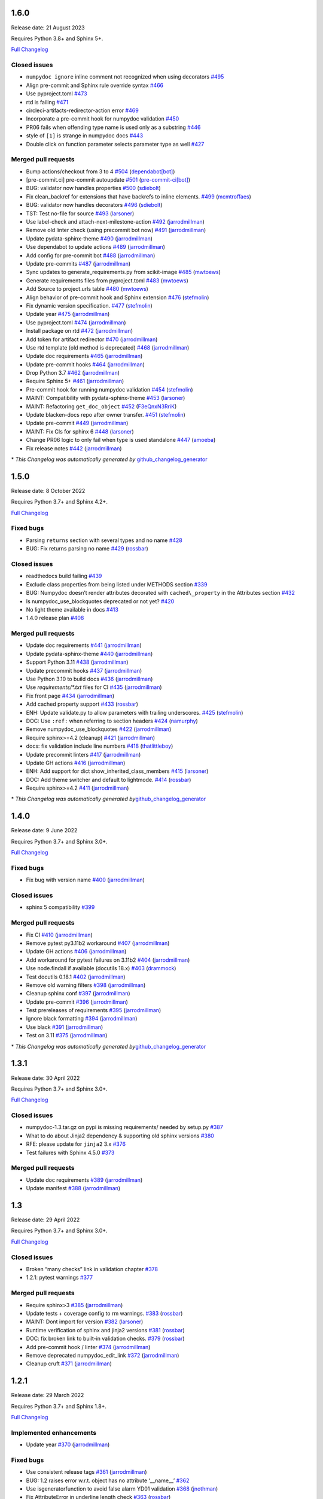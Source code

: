 1.6.0
-----

Release date: 21 August 2023

Requires Python 3.8+ and Sphinx 5+.

`Full Changelog <https://github.com/numpy/numpydoc/compare/v1.5.0...v1.6.0>`__

Closed issues
~~~~~~~~~~~~~

-  ``numpydoc ignore`` inline comment not recognized when using decorators `#495 <https://github.com/numpy/numpydoc/issues/495>`__
-  Align pre-commit and Sphinx rule override syntax `#466 <https://github.com/numpy/numpydoc/issues/466>`__
-  Use pyproject.toml `#473 <https://github.com/numpy/numpydoc/issues/473>`__
-  rtd is failing `#471 <https://github.com/numpy/numpydoc/issues/471>`__
-  circleci-artifacts-redirector-action error `#469 <https://github.com/numpy/numpydoc/issues/469>`__
-  Incorporate a pre-commit hook for numpydoc validation `#450 <https://github.com/numpy/numpydoc/issues/450>`__
-  PR06 fails when offending type name is used only as a substring `#446 <https://github.com/numpy/numpydoc/issues/446>`__
-  style of ``[1]`` is strange in numpydoc docs `#443 <https://github.com/numpy/numpydoc/issues/443>`__
-  Double click on function parameter selects parameter type as well `#427 <https://github.com/numpy/numpydoc/issues/427>`__

Merged pull requests
~~~~~~~~~~~~~~~~~~~~

-  Bump actions/checkout from 3 to 4 `#504 <https://github.com/numpy/numpydoc/pull/504>`__ (`dependabot[bot] <https://github.com/apps/dependabot>`__)
-  [pre-commit.ci] pre-commit autoupdate `#501 <https://github.com/numpy/numpydoc/pull/501>`__ (`pre-commit-ci[bot] <https://github.com/apps/pre-commit-ci>`__)
-  BUG: validator now handles properties `#500 <https://github.com/numpy/numpydoc/pull/500>`__ (`sdiebolt <https://github.com/sdiebolt>`__)
-  Fix clean_backref for extensions that have backrefs to inline elements. `#499 <https://github.com/numpy/numpydoc/pull/499>`__ (`mcmtroffaes <https://github.com/mcmtroffaes>`__)
-  BUG: validator now handles decorators `#496 <https://github.com/numpy/numpydoc/pull/496>`__ (`sdiebolt <https://github.com/sdiebolt>`__)
-  TST: Test no-file for source `#493 <https://github.com/numpy/numpydoc/pull/493>`__ (`larsoner <https://github.com/larsoner>`__)
-  Use label-check and attach-next-milestone-action `#492 <https://github.com/numpy/numpydoc/pull/492>`__ (`jarrodmillman <https://github.com/jarrodmillman>`__)
-  Remove old linter check (using precommit bot now) `#491 <https://github.com/numpy/numpydoc/pull/491>`__ (`jarrodmillman <https://github.com/jarrodmillman>`__)
-  Update pydata-sphinx-theme `#490 <https://github.com/numpy/numpydoc/pull/490>`__ (`jarrodmillman <https://github.com/jarrodmillman>`__)
-  Use dependabot to update actions `#489 <https://github.com/numpy/numpydoc/pull/489>`__ (`jarrodmillman <https://github.com/jarrodmillman>`__)
-  Add config for pre-commit bot `#488 <https://github.com/numpy/numpydoc/pull/488>`__ (`jarrodmillman <https://github.com/jarrodmillman>`__)
-  Update pre-commits `#487 <https://github.com/numpy/numpydoc/pull/487>`__ (`jarrodmillman <https://github.com/jarrodmillman>`__)
-  Sync updates to generate_requirements.py from scikit-image `#485 <https://github.com/numpy/numpydoc/pull/485>`__ (`mwtoews <https://github.com/mwtoews>`__)
-  Generate requirements files from pyproject.toml `#483 <https://github.com/numpy/numpydoc/pull/483>`__ (`mwtoews <https://github.com/mwtoews>`__)
-  Add Source to project.urls table `#480 <https://github.com/numpy/numpydoc/pull/480>`__ (`mwtoews <https://github.com/mwtoews>`__)
-  Align behavior of pre-commit hook and Sphinx extension `#476 <https://github.com/numpy/numpydoc/pull/476>`__ (`stefmolin <https://github.com/stefmolin>`__)
-  Fix dynamic version specification. `#477 <https://github.com/numpy/numpydoc/pull/477>`__ (`stefmolin <https://github.com/stefmolin>`__)
-  Update year `#475 <https://github.com/numpy/numpydoc/pull/475>`__ (`jarrodmillman <https://github.com/jarrodmillman>`__)
-  Use pyproject.toml `#474 <https://github.com/numpy/numpydoc/pull/474>`__ (`jarrodmillman <https://github.com/jarrodmillman>`__)
-  Install package on rtd `#472 <https://github.com/numpy/numpydoc/pull/472>`__ (`jarrodmillman <https://github.com/jarrodmillman>`__)
-  Add token for artifact redirector `#470 <https://github.com/numpy/numpydoc/pull/470>`__ (`jarrodmillman <https://github.com/jarrodmillman>`__)
-  Use rtd template (old method is deprecated) `#468 <https://github.com/numpy/numpydoc/pull/468>`__ (`jarrodmillman <https://github.com/jarrodmillman>`__)
-  Update doc requirements `#465 <https://github.com/numpy/numpydoc/pull/465>`__ (`jarrodmillman <https://github.com/jarrodmillman>`__)
-  Update pre-commit hooks `#464 <https://github.com/numpy/numpydoc/pull/464>`__ (`jarrodmillman <https://github.com/jarrodmillman>`__)
-  Drop Python 3.7 `#462 <https://github.com/numpy/numpydoc/pull/462>`__ (`jarrodmillman <https://github.com/jarrodmillman>`__)
-  Require Sphinx 5+ `#461 <https://github.com/numpy/numpydoc/pull/461>`__ (`jarrodmillman <https://github.com/jarrodmillman>`__)
-  Pre-commit hook for running numpydoc validation `#454 <https://github.com/numpy/numpydoc/pull/454>`__ (`stefmolin <https://github.com/stefmolin>`__)
-  MAINT: Compatibility with pydata-sphinx-theme `#453 <https://github.com/numpy/numpydoc/pull/453>`__ (`larsoner <https://github.com/larsoner>`__)
-  MAINT: Refactoring ``get_doc_object`` `#452 <https://github.com/numpy/numpydoc/pull/452>`__ (`F3eQnxN3RriK <https://github.com/F3eQnxN3RriK>`__)
-  Update blacken-docs repo after owner transfer. `#451 <https://github.com/numpy/numpydoc/pull/451>`__ (`stefmolin <https://github.com/stefmolin>`__)
-  Update pre-commit `#449 <https://github.com/numpy/numpydoc/pull/449>`__ (`jarrodmillman <https://github.com/jarrodmillman>`__)
-  MAINT: Fix CIs for sphinx 6 `#448 <https://github.com/numpy/numpydoc/pull/448>`__ (`larsoner <https://github.com/larsoner>`__)
-  Change PR06 logic to only fail when type is used standalone `#447 <https://github.com/numpy/numpydoc/pull/447>`__ (`amoeba <https://github.com/amoeba>`__)
-  Fix release notes `#442 <https://github.com/numpy/numpydoc/pull/442>`__ (`jarrodmillman <https://github.com/jarrodmillman>`__)

\* *This Changelog was automatically generated by* `github_changelog_generator <https://github.com/github-changelog-generator/github-changelog-generator>`__

1.5.0
-----

Release date: 8 October 2022

Requires Python 3.7+ and Sphinx 4.2+.

`Full Changelog <https://github.com/numpy/numpydoc/compare/v1.4.0...v1.5.0>`__

Fixed bugs
~~~~~~~~~~

-  Parsing ``returns`` section with several types and no name `#428 <https://github.com/numpy/numpydoc/issues/428>`__
-  BUG: Fix returns parsing no name `#429 <https://github.com/numpy/numpydoc/pull/429>`__ (`rossbar <https://github.com/rossbar>`__)

Closed issues
~~~~~~~~~~~~~

-  readthedocs build failing `#439 <https://github.com/numpy/numpydoc/issues/439>`__
-  Exclude class properties from being listed under METHODS section `#339 <https://github.com/numpy/numpydoc/issues/339>`__
-  BUG: Numpydoc doesn’t render attributes decorated with ``cached\_property`` in the Attributes section `#432 <https://github.com/numpy/numpydoc/issues/432>`__
-  Is numpydoc_use_blockquotes deprecated or not yet? `#420 <https://github.com/numpy/numpydoc/issues/420>`__
-  No light theme available in docs `#413 <https://github.com/numpy/numpydoc/issues/413>`__
-  1.4.0 release plan `#408 <https://github.com/numpy/numpydoc/issues/408>`__

Merged pull requests
~~~~~~~~~~~~~~~~~~~~

-  Update doc requirements `#441 <https://github.com/numpy/numpydoc/pull/441>`__ (`jarrodmillman <https://github.com/jarrodmillman>`__)
-  Update pydata-sphinx-theme `#440 <https://github.com/numpy/numpydoc/pull/440>`__ (`jarrodmillman <https://github.com/jarrodmillman>`__)
-  Support Python 3.11 `#438 <https://github.com/numpy/numpydoc/pull/438>`__ (`jarrodmillman <https://github.com/jarrodmillman>`__)
-  Update precommit hooks `#437 <https://github.com/numpy/numpydoc/pull/437>`__ (`jarrodmillman <https://github.com/jarrodmillman>`__)
-  Use Python 3.10 to build docs `#436 <https://github.com/numpy/numpydoc/pull/436>`__ (`jarrodmillman <https://github.com/jarrodmillman>`__)
-  Use `requirements/*.txt` files for CI `#435 <https://github.com/numpy/numpydoc/pull/435>`__ (`jarrodmillman <https://github.com/jarrodmillman>`__)
-  Fix front page `#434 <https://github.com/numpy/numpydoc/pull/434>`__ (`jarrodmillman <https://github.com/jarrodmillman>`__)
-  Add cached property support `#433 <https://github.com/numpy/numpydoc/pull/433>`__ (`rossbar <https://github.com/rossbar>`__)
-  ENH: Update validate.py to allow parameters with trailing underscores. `#425 <https://github.com/numpy/numpydoc/pull/425>`__ (`stefmolin <https://github.com/stefmolin>`__)
-  DOC: Use ``:ref:`` when referring to section headers `#424 <https://github.com/numpy/numpydoc/pull/424>`__ (`namurphy <https://github.com/namurphy>`__)
-  Remove numpydoc_use_blockquotes `#422 <https://github.com/numpy/numpydoc/pull/422>`__ (`jarrodmillman <https://github.com/jarrodmillman>`__)
-  Require sphinx>=4.2 (cleanup) `#421 <https://github.com/numpy/numpydoc/pull/421>`__ (`jarrodmillman <https://github.com/jarrodmillman>`__)
-  docs: fix validation include line numbers `#418 <https://github.com/numpy/numpydoc/pull/418>`__ (`thatlittleboy <https://github.com/thatlittleboy>`__)
-  Update precommit linters `#417 <https://github.com/numpy/numpydoc/pull/417>`__ (`jarrodmillman <https://github.com/jarrodmillman>`__)
-  Update GH actions `#416 <https://github.com/numpy/numpydoc/pull/416>`__ (`jarrodmillman <https://github.com/jarrodmillman>`__)
-  ENH: Add support for dict show_inherited_class_members `#415 <https://github.com/numpy/numpydoc/pull/415>`__ (`larsoner <https://github.com/larsoner>`__)
-  DOC: Add theme switcher and default to lightmode. `#414 <https://github.com/numpy/numpydoc/pull/414>`__ (`rossbar <https://github.com/rossbar>`__)
-  Require sphinx>=4.2 `#411 <https://github.com/numpy/numpydoc/pull/411>`__ (`jarrodmillman <https://github.com/jarrodmillman>`__)

\* *This Changelog was automatically generated by*\ `github_changelog_generator <https://github.com/github-changelog-generator/github-changelog-generator>`__

1.4.0
-----

Release date: 9 June 2022

Requires Python 3.7+ and Sphinx 3.0+.

`Full Changelog <https://github.com/numpy/numpydoc/compare/v1.3.1...v1.4.0>`__

Fixed bugs
~~~~~~~~~~

-  Fix bug with version name `#400 <https://github.com/numpy/numpydoc/pull/400>`__ (`jarrodmillman <https://github.com/jarrodmillman>`__)

Closed issues
~~~~~~~~~~~~~

-  sphinx 5 compatibility `#399 <https://github.com/numpy/numpydoc/issues/399>`__

Merged pull requests
~~~~~~~~~~~~~~~~~~~~

-  Fix CI `#410 <https://github.com/numpy/numpydoc/pull/410>`__ (`jarrodmillman <https://github.com/jarrodmillman>`__)
-  Remove pytest py3.11b2 workaround `#407 <https://github.com/numpy/numpydoc/pull/407>`__ (`jarrodmillman <https://github.com/jarrodmillman>`__)
-  Update GH actions `#406 <https://github.com/numpy/numpydoc/pull/406>`__ (`jarrodmillman <https://github.com/jarrodmillman>`__)
-  Add workaround for pytest failures on 3.11b2 `#404 <https://github.com/numpy/numpydoc/pull/404>`__ (`jarrodmillman <https://github.com/jarrodmillman>`__)
-  Use node.findall if available (docutils 18.x) `#403 <https://github.com/numpy/numpydoc/pull/403>`__ (`drammock <https://github.com/drammock>`__)
-  Test docutils 0.18.1 `#402 <https://github.com/numpy/numpydoc/pull/402>`__ (`jarrodmillman <https://github.com/jarrodmillman>`__)
-  Remove old warning filters `#398 <https://github.com/numpy/numpydoc/pull/398>`__ (`jarrodmillman <https://github.com/jarrodmillman>`__)
-  Cleanup sphinx conf `#397 <https://github.com/numpy/numpydoc/pull/397>`__ (`jarrodmillman <https://github.com/jarrodmillman>`__)
-  Update pre-commit `#396 <https://github.com/numpy/numpydoc/pull/396>`__ (`jarrodmillman <https://github.com/jarrodmillman>`__)
-  Test prereleases of requirements `#395 <https://github.com/numpy/numpydoc/pull/395>`__ (`jarrodmillman <https://github.com/jarrodmillman>`__)
-  Ignore black formatting `#394 <https://github.com/numpy/numpydoc/pull/394>`__ (`jarrodmillman <https://github.com/jarrodmillman>`__)
-  Use black `#391 <https://github.com/numpy/numpydoc/pull/391>`__ (`jarrodmillman <https://github.com/jarrodmillman>`__)
-  Test on 3.11 `#375 <https://github.com/numpy/numpydoc/pull/375>`__ (`jarrodmillman <https://github.com/jarrodmillman>`__)

\* *This Changelog was automatically generated by*\ `github_changelog_generator <https://github.com/github-changelog-generator/github-changelog-generator>`__

1.3.1
-----

Release date: 30 April 2022

Requires Python 3.7+ and Sphinx 3.0+.

`Full Changelog <https://github.com/numpy/numpydoc/compare/v1.3.0...v1.3.1>`__

Closed issues
~~~~~~~~~~~~~

-  numpydoc-1.3.tar.gz on pypi is missing requirements/ needed by setup.py `#387 <https://github.com/numpy/numpydoc/issues/387>`__
-  What to do about Jinja2 dependency & supporting old sphinx versions `#380 <https://github.com/numpy/numpydoc/issues/380>`__
-  RFE: please update for ``jinja2`` 3.x `#376 <https://github.com/numpy/numpydoc/issues/376>`__
-  Test failures with Sphinx 4.5.0 `#373 <https://github.com/numpy/numpydoc/issues/373>`__

Merged pull requests
~~~~~~~~~~~~~~~~~~~~

-  Update doc requirements `#389 <https://github.com/numpy/numpydoc/pull/389>`__ (`jarrodmillman <https://github.com/jarrodmillman>`__)
-  Update manifest `#388 <https://github.com/numpy/numpydoc/pull/388>`__ (`jarrodmillman <https://github.com/jarrodmillman>`__)

1.3
---

Release date: 29 April 2022

Requires Python 3.7+ and Sphinx 3.0+.

`Full Changelog <https://github.com/numpy/numpydoc/compare/v1.2.1...v1.3.0>`__

Closed issues
~~~~~~~~~~~~~

-  Broken “many checks” link in validation chapter `#378 <https://github.com/numpy/numpydoc/issues/378>`__
-  1.2.1: pytest warnings `#377 <https://github.com/numpy/numpydoc/issues/377>`__

Merged pull requests
~~~~~~~~~~~~~~~~~~~~

-  Require sphinx>3 `#385 <https://github.com/numpy/numpydoc/pull/385>`__ (`jarrodmillman <https://github.com/jarrodmillman>`__)
-  Update tests + coverage config to rm warnings. `#383 <https://github.com/numpy/numpydoc/pull/383>`__ (`rossbar <https://github.com/rossbar>`__)
-  MAINT: Dont import for version `#382 <https://github.com/numpy/numpydoc/pull/382>`__ (`larsoner <https://github.com/larsoner>`__)
-  Runtime verification of sphinx and jinja2 versions `#381 <https://github.com/numpy/numpydoc/pull/381>`__ (`rossbar <https://github.com/rossbar>`__)
-  DOC: fix broken link to built-in validation checks. `#379 <https://github.com/numpy/numpydoc/pull/379>`__ (`rossbar <https://github.com/rossbar>`__)
-  Add pre-commit hook / linter `#374 <https://github.com/numpy/numpydoc/pull/374>`__ (`jarrodmillman <https://github.com/jarrodmillman>`__)
-  Remove deprecated numpydoc_edit_link `#372 <https://github.com/numpy/numpydoc/pull/372>`__ (`jarrodmillman <https://github.com/jarrodmillman>`__)
-  Cleanup cruft `#371 <https://github.com/numpy/numpydoc/pull/371>`__ (`jarrodmillman <https://github.com/jarrodmillman>`__)

1.2.1
-----

Release date: 29 March 2022

Requires Python 3.7+ and Sphinx 1.8+.

`Full Changelog <https://github.com/numpy/numpydoc/compare/numpydoc-1.2...v1.2.1>`__

Implemented enhancements
~~~~~~~~~~~~~~~~~~~~~~~~

-  Update year `#370 <https://github.com/numpy/numpydoc/pull/370>`__ (`jarrodmillman <https://github.com/jarrodmillman>`__)

Fixed bugs
~~~~~~~~~~

-  Use consistent release tags `#361 <https://github.com/numpy/numpydoc/pull/361>`__ (`jarrodmillman <https://github.com/jarrodmillman>`__)
-  BUG: 1.2 raises error w.r.t. object has no attribute ‘\__name_\_’ `#362 <https://github.com/numpy/numpydoc/issues/362>`__
-  Use isgeneratorfunction to avoid false alarm YD01 validation `#368 <https://github.com/numpy/numpydoc/pull/368>`__ (`jnothman <https://github.com/jnothman>`__)
-  Fix AttributeError in underline length check `#363 <https://github.com/numpy/numpydoc/pull/363>`__ (`rossbar <https://github.com/rossbar>`__)
-  Upper bound jinja `#369 <https://github.com/numpy/numpydoc/pull/369>`__ (`jarrodmillman <https://github.com/jarrodmillman>`__)

Closed issues
~~~~~~~~~~~~~

-  Validation check YD01 not implemented properly `#365 <https://github.com/numpy/numpydoc/issues/365>`__
-  Support numpydoc validation without running sphinx `#364 <https://github.com/numpy/numpydoc/issues/364>`__
-  1.2: change tagging convention? `#360 <https://github.com/numpy/numpydoc/issues/360>`__


1.2.0
-----

Release date: 24 January 2022

Requires Python 3.7+ and Sphinx 1.8+.

Implemented enhancements
~~~~~~~~~~~~~~~~~~~~~~~~

-  Document release process `#357 <https://github.com/numpy/numpydoc/pull/357>`__ (`jarrodmillman <https://github.com/jarrodmillman>`__)
-  Use setuptools `#349 <https://github.com/numpy/numpydoc/pull/349>`__ (`jarrodmillman <https://github.com/jarrodmillman>`__)
-  DOC: Switch docs to pydata-sphinx-theme `#313 <https://github.com/numpy/numpydoc/pull/313>`__ (`rossbar <https://github.com/rossbar>`__)
-  Improve error messages for see also parsing `#306 <https://github.com/numpy/numpydoc/pull/306>`__ (`rossbar <https://github.com/rossbar>`__)
-  ENH: Enable validation during sphinx-build process `#302 <https://github.com/numpy/numpydoc/pull/302>`__ (`rossbar <https://github.com/rossbar>`__)
-  Add a note to the docstring standard about long ‘See Also’ entries. `#300 <https://github.com/numpy/numpydoc/pull/300>`__ (`WarrenWeckesser <https://github.com/WarrenWeckesser>`__)
-  MAINT: minor refactoring in docscrape `#297 <https://github.com/numpy/numpydoc/pull/297>`__ (`rossbar <https://github.com/rossbar>`__)
-  ENH: Add configuration option for parameter cross-referencing `#295 <https://github.com/numpy/numpydoc/pull/295>`__ (`rossbar <https://github.com/rossbar>`__)
-  ENH: Better warning for sections. `#278 <https://github.com/numpy/numpydoc/pull/278>`__ (`Carreau <https://github.com/Carreau>`__)

Fixed bugs
~~~~~~~~~~

-  How to specify that parameter can equal the string ‘integer’? `#341 <https://github.com/numpy/numpydoc/issues/341>`__
-  Fix validation bug when parameter type is set of options. `#347 <https://github.com/numpy/numpydoc/pull/347>`__ (`rossbar <https://github.com/rossbar>`__)
-  Escape newline in docstring. `#345 <https://github.com/numpy/numpydoc/pull/345>`__ (`Carreau <https://github.com/Carreau>`__)
-  Correctly validate parameters under the “Other Parameters” section `#337 <https://github.com/numpy/numpydoc/pull/337>`__ (`dcbr <https://github.com/dcbr>`__)
-  BUG: fix an incomplete check in ``Reader.\_error\_location`` `#308 <https://github.com/numpy/numpydoc/pull/308>`__ (`rgommers <https://github.com/rgommers>`__)
-  MAINT: pytest ignore doc directory. `#296 <https://github.com/numpy/numpydoc/pull/296>`__ (`rossbar <https://github.com/rossbar>`__)
-  DOC: fix inaccuracy in validate docstring. `#294 <https://github.com/numpy/numpydoc/pull/294>`__ (`rossbar <https://github.com/rossbar>`__)
-  Fix param parsing. `#286 <https://github.com/numpy/numpydoc/pull/286>`__ (`Carreau <https://github.com/Carreau>`__)
-  BUG: Properly parse See Also when summary on first line. `#283 <https://github.com/numpy/numpydoc/pull/283>`__ (`Carreau <https://github.com/Carreau>`__)
-  BUG: fix role regex. `#280 <https://github.com/numpy/numpydoc/pull/280>`__ (`Carreau <https://github.com/Carreau>`__)
-  fix splitting of parameter lines. `#279 <https://github.com/numpy/numpydoc/pull/279>`__ (`Carreau <https://github.com/Carreau>`__)

Closed issues
~~~~~~~~~~~~~

-  Class methods (@classmethod) are not documented using ``numpydoc`` `#340 <https://github.com/numpy/numpydoc/issues/340>`__
-  Exclude certain methods from METHODS section `#338 <https://github.com/numpy/numpydoc/issues/338>`__
-  Warnings is not allowed in “GL06” check `#334 <https://github.com/numpy/numpydoc/issues/334>`__
-  Add version to style guide `#333 <https://github.com/numpy/numpydoc/issues/333>`__
-  numpydoc does not render parameters as expected `#329 <https://github.com/numpy/numpydoc/issues/329>`__
-  1.1.0: pytest warnings `#324 <https://github.com/numpy/numpydoc/issues/324>`__
-  RTD configuration - ``latest`` `#321 <https://github.com/numpy/numpydoc/issues/321>`__
-  Rendering of types in latest doc build `#318 <https://github.com/numpy/numpydoc/issues/318>`__
-  Anchors for individual sections in numpydoc doc? `#317 <https://github.com/numpy/numpydoc/issues/317>`__
-  Development documentation not up-to-date `#311 <https://github.com/numpy/numpydoc/issues/311>`__
-  Warning: autosummary: stub file not found `#290 <https://github.com/numpy/numpydoc/issues/290>`__
-  Wrong number of Parameter for numpy array. `#285 <https://github.com/numpy/numpydoc/issues/285>`__
-  syntax to document default values `#284 <https://github.com/numpy/numpydoc/issues/284>`__
-  Failed See Also Parsing. `#281 <https://github.com/numpy/numpydoc/issues/281>`__
-  Sphinx emits “WARNING: py:class reference target not found” with numpydoc 1.1.0 `#275 <https://github.com/numpy/numpydoc/issues/275>`__


1.1.0
-----

Implemented enhancements
~~~~~~~~~~~~~~~~~~~~~~~~

-  MAINT: Suggestions from reviewing test suite `#271 <https://github.com/numpy/numpydoc/pull/271>`__ (`rossbar <https://github.com/rossbar>`__)
-  DEV: Add testing requirements `#267 <https://github.com/numpy/numpydoc/pull/267>`__ (`rossbar <https://github.com/rossbar>`__)
-  BUG: Defer to autodoc for signatures `#221 <https://github.com/numpy/numpydoc/pull/221>`__ (`thequackdaddy <https://github.com/thequackdaddy>`__)

Fixed bugs
~~~~~~~~~~

-  function signatures for \*args, \**kwargs objects off `#218 <https://github.com/numpy/numpydoc/issues/218>`__
-  BUG: Connect to earlier event `#269 <https://github.com/numpy/numpydoc/pull/269>`__ (`larsoner <https://github.com/larsoner>`__)

Closed issues
~~~~~~~~~~~~~

-  “Handler <function mangle_docstrings at 0x7f64b5ba57b8> for event ‘autodoc-process-docstring’ threw an exception” `#268 <https://github.com/numpy/numpydoc/issues/268>`__
-  Timing of next release `#249 <https://github.com/numpy/numpydoc/issues/249>`__
-  self included in list of params for method `#220 <https://github.com/numpy/numpydoc/issues/220>`__

Additional notes
~~~~~~~~~~~~~~~~

-  Due to merging of `#221 <https://github.com/numpy/numpydoc/pull/221>`__, self and cls no longer will appear in method signatures.


1.0.0
-----

Implemented enhancements
~~~~~~~~~~~~~~~~~~~~~~~~

-  ENH: Add args and kwargs to example `#258 <https://github.com/numpy/numpydoc/pull/258>`__ (`larsoner <https://github.com/larsoner>`__)
-  MAINT,STY: Upgrade to bionic, and change style similar to NumPy `#253 <https://github.com/numpy/numpydoc/pull/253>`__ (`mwtoews <https://github.com/mwtoews>`__)
-  Delay import of Sphinx `#248 <https://github.com/numpy/numpydoc/pull/248>`__ (`cgohlke <https://github.com/cgohlke>`__)
-  Adding –validate option \__main_\_ and run new validation `#240 <https://github.com/numpy/numpydoc/pull/240>`__ (`datapythonista <https://github.com/datapythonista>`__)
-  Add docstring validation script (from pandas) `#238 <https://github.com/numpy/numpydoc/pull/238>`__ (`datapythonista <https://github.com/datapythonista>`__)
-  ENH: Test full output and coverage `#230 <https://github.com/numpy/numpydoc/pull/230>`__ (`larsoner <https://github.com/larsoner>`__)
-  DOC: Add description for blank lines after the docstring. `#229 <https://github.com/numpy/numpydoc/pull/229>`__ (`bingyao <https://github.com/bingyao>`__)

Fixed bugs
~~~~~~~~~~

-  References outside function `#214 <https://github.com/numpy/numpydoc/issues/214>`__
-  FIX: Get doc of actual class in test `#262 <https://github.com/numpy/numpydoc/pull/262>`__ (`larsoner <https://github.com/larsoner>`__)
-  TST: Add inherited method `#260 <https://github.com/numpy/numpydoc/pull/260>`__ (`larsoner <https://github.com/larsoner>`__)
-  Fixes references outside function (#214) `#259 <https://github.com/numpy/numpydoc/pull/259>`__ (`Hoxbro <https://github.com/Hoxbro>`__)
-  Disable escaping “\*” on signature `#256 <https://github.com/numpy/numpydoc/pull/256>`__ (`tk0miya <https://github.com/tk0miya>`__)
-  MAINT: clean-up unused objects `#254 <https://github.com/numpy/numpydoc/pull/254>`__ (`mwtoews <https://github.com/mwtoews>`__)
-  STY: Reword first lines of example.py docstrings `#246 <https://github.com/numpy/numpydoc/pull/246>`__ (`justinludwig <https://github.com/justinludwig>`__)
-  DOC: Fixed three formatting issues in docs `#245 <https://github.com/numpy/numpydoc/pull/245>`__ (`rossbar <https://github.com/rossbar>`__)
-  STY Minor style improvements to doc/example.py to pass validation `#243 <https://github.com/numpy/numpydoc/pull/243>`__ (`rth <https://github.com/rth>`__)
-  BUG: Allow no . at end if indented `#239 <https://github.com/numpy/numpydoc/pull/239>`__ (`larsoner <https://github.com/larsoner>`__)
-  DOC: Update links and code checkers info in format.rst `#228 <https://github.com/numpy/numpydoc/pull/228>`__ (`bingyao <https://github.com/bingyao>`__)
-  DOC: Update links and info in conf.py. `#227 <https://github.com/numpy/numpydoc/pull/227>`__ (`bingyao <https://github.com/bingyao>`__)
-  BUG: Fix full rebuilds `#226 <https://github.com/numpy/numpydoc/pull/226>`__ (`larsoner <https://github.com/larsoner>`__)
-  MAINT: doctest and pytest `#225 <https://github.com/numpy/numpydoc/pull/225>`__ (`larsoner <https://github.com/larsoner>`__)
-  Py3fy some doctests. `#224 <https://github.com/numpy/numpydoc/pull/224>`__ (`anntzer <https://github.com/anntzer>`__)
-  MAINT: fix trivial source comment typos `#222 <https://github.com/numpy/numpydoc/pull/222>`__ (`luzpaz <https://github.com/luzpaz>`__)
-  Add missing headings to code examples `#252 <https://github.com/numpy/numpydoc/pull/252>`__ (`Cadair <https://github.com/Cadair>`__)

Removed
~~~~~~~

-  MNT Drop Python 2.7 and 3.4 support `#236 <https://github.com/numpy/numpydoc/pull/236>`__ (`rth <https://github.com/rth>`__)

Closed issues
~~~~~~~~~~~~~

-  Prefix added to reference keys in class docstrings `#263 <https://github.com/numpy/numpydoc/issues/263>`__
-  Test failure with python 3.9 `#261 <https://github.com/numpy/numpydoc/issues/261>`__
-  sphinx doc napoleon extension maintainer interest request `#251 <https://github.com/numpy/numpydoc/issues/251>`__
-  Missing reference to float_power function in the ufunc list `#250 <https://github.com/numpy/numpydoc/issues/250>`__

Additional notes
~~~~~~~~~~~~~~~~

-  CSS styling changed from NumpyDoc < 0.8 and Sphinx < 2.0 to more properly make use of definition lists. This can cause issues with rendering that can be fixed via CSS, especially when using ``sphinx-rtd-theme``. For more information, see:

   -  https://github.com/numpy/numpydoc/issues/215#issuecomment-568261611
   -  https://github.com/readthedocs/sphinx_rtd_theme/pull/838
